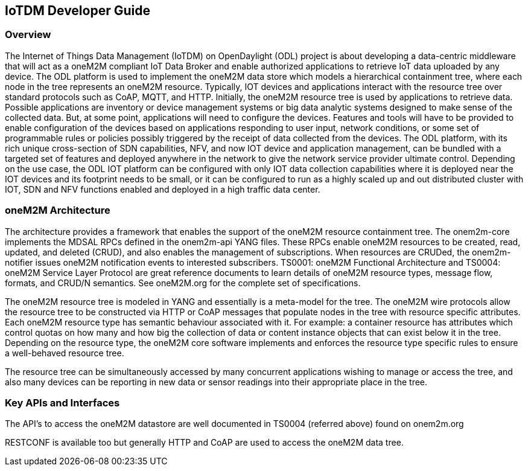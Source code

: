 == IoTDM Developer Guide

=== Overview
The Internet of Things Data Management (IoTDM) on OpenDaylight
(ODL) project is about developing a data-centric middleware
that will act as a oneM2M compliant IoT Data Broker and enable
authorized applications to retrieve IoT data uploaded by any
device. The ODL platform is used to implement the oneM2M data
store which models a hierarchical containment tree, where each
node in the tree represents an oneM2M resource. Typically, IOT
devices and applications interact with the resource tree over
standard protocols such as CoAP, MQTT, and HTTP.
Initially, the oneM2M resource tree is used by applications to
retrieve data. Possible applications are inventory or device
management systems or big data analytic systems designed to
make sense of the collected data. But, at some point,
applications will need to configure the devices. Features and
tools will have to be provided to enable configuration of the
devices based on applications responding to user input, network
conditions, or some set of programmable rules or policies possibly
triggered by the receipt of data collected from the devices.
The ODL platform, with its rich unique cross-section of SDN
capabilities, NFV, and now IOT device and application management,
can be bundled with a targeted set of features and deployed
anywhere in the network to give the network service provider
ultimate control. Depending on the use case, the ODL IOT platform
can be configured with only IOT data collection capabilities where
it is deployed near the IOT devices and its footprint needs to be
small, or it can be configured to run as a highly scaled up and
out distributed cluster with IOT, SDN and NFV functions enabled
and deployed in a high traffic data center.

=== oneM2M Architecture
The architecture provides a framework that enables the support of
the oneM2M resource containment tree. The onem2m-core implements
the MDSAL RPCs defined in the onem2m-api YANG files. These RPCs
enable oneM2M resources to be created, read, updated, and
deleted (CRUD), and also enables the management of subscriptions.
When resources are CRUDed, the onem2m-notifier issues oneM2M
notification events to interested subscribers. TS0001: oneM2M
Functional Architecture and TS0004: oneM2M Service Layer Protocol
are great reference documents to learn details of oneM2M resource
types, message flow, formats, and CRUD/N semantics.  See
oneM2M.org for the complete set of specifications.

The oneM2M resource tree is modeled in YANG and essentially is a
meta-model for the tree.  The oneM2M wire protocols allow the
resource tree to be constructed via HTTP or CoAP messages that
populate nodes in the tree with resource specific attributes.
Each oneM2M resource type has semantic behaviour associated with
it.  For example: a container resource has attributes which
control quotas on how many and how big the collection of data or
content instance objects that can exist below it in the tree.
Depending on the resource type, the oneM2M core software
implements and enforces the resource type specific rules to
ensure a well-behaved resource tree.

The resource tree can be simultaneously accessed by many
concurrent applications wishing to manage or access the tree,
and also many devices can be reporting in new data or sensor
readings into their appropriate place in the tree.

=== Key APIs and Interfaces
The API's to access the oneM2M datastore are well documented
in TS0004 (referred above) found on onem2m.org

RESTCONF is available too but generally HTTP and CoAP are used to
access the oneM2M data tree.
